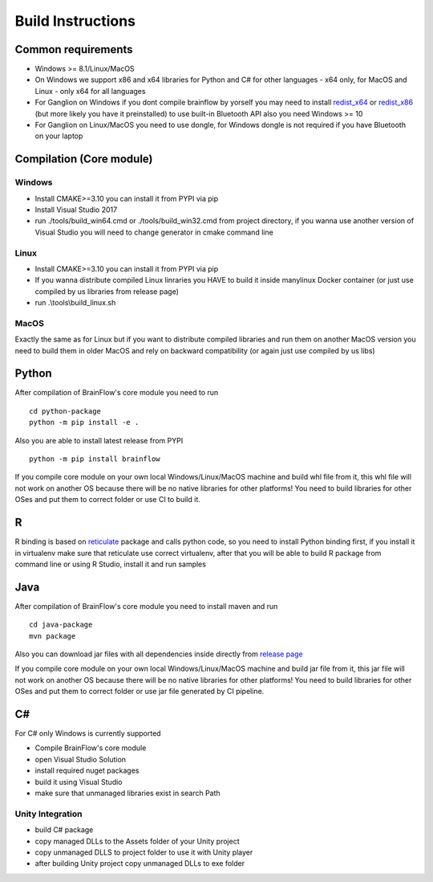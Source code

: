 Build Instructions
==================

Common requirements
----------------------

- Windows >= 8.1/Linux/MacOS
- On Windows we support x86 and x64 libraries for Python and C# for other languages - x64 only, for MacOS and Linux - only x64 for all languages
- For Ganglion on Windows if you dont compile brainflow by yorself you may need to install `redist_x64 <https://aka.ms/vs/16/release/vc_redist.x64.exe>`_ or `redist_x86 <https://aka.ms/vs/16/release/vc_redist.x86.exe>`_  (but more likely you have it preinstalled) to use built-in Bluetooth API also you need Windows >= 10
- For Ganglion on Linux/MacOS you need to use dongle, for Windows dongle is not required if you have Bluetooth on your laptop

Compilation (Core module)
---------------------------

Windows
~~~~~~~

- Install CMAKE>=3.10 you can install it from PYPI via pip
- Install Visual Studio 2017
- run ./tools/build_win64.cmd or ./tools/build_win32.cmd from project directory, if you wanna use another version of Visual Studio you will need to change generator in cmake command line

Linux
~~~~~~
- Install CMAKE>=3.10 you can install it from PYPI via pip
- If you wanna distribute compiled Linux linraries you HAVE to build it inside manylinux Docker container (or just use compiled by us libraries from release page)
- run .\\tools\\build_linux.sh

MacOS
~~~~~~~
Exactly the same as for Linux but if you want to distribute compiled libraries and run them on another MacOS version you need to build them in older MacOS and rely on backward compatibility (or again just use compiled by us libs)

Python
-------

.. compound::

    After compilation of BrainFlow's core module you need to run ::

       	cd python-package
      	python -m pip install -e .

.. compound::

    Also you are able to install latest release from PYPI ::

      	python -m pip install brainflow

If you compile core module on your own local Windows/Linux/MacOS machine and build whl file from it, this whl file will not work on another OS because there will be no native libraries for other platforms!
You need to build libraries for other OSes and put them to correct folder or use CI to build it.

R
-----

R binding is based on `reticulate <https://rstudio.github.io/reticulate/>`_ package and calls python code, so you need to install Python binding first, if you install it in virtualenv make sure that reticulate use correct virtualenv, after that you will be able to build R package from command line or using R Studio, install it and run samples

Java
-----

.. compound::

    After compilation of BrainFlow's core module you need to install maven and run ::

       	cd java-package
      	mvn package

Also you can download jar files with all dependencies inside directly from `release page <https://github.com/OpenBCI/brainflow/releases>`_

If you compile core module on your own local Windows/Linux/MacOS machine and build jar file from it, this jar file will not work on another OS because there will be no native libraries for other platforms!
You need to build libraries for other OSes and put them to correct folder or use jar file generated by CI pipeline.

C#
----

For C# only Windows is currently supported

- Compile BrainFlow's core module
- open Visual Studio Solution
- install required nuget packages
- build it using Visual Studio
- make sure that unmanaged libraries exist in search Path

Unity Integration
~~~~~~~~~~~~~~~~~~

- build C# package
- copy managed DLLs to the Assets folder of your Unity project
- copy unmanaged DLLS to project folder to use it with Unity player
- after building Unity project copy unmanaged DLLs to exe folder
